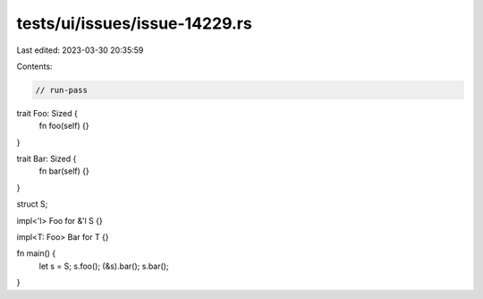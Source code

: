 tests/ui/issues/issue-14229.rs
==============================

Last edited: 2023-03-30 20:35:59

Contents:

.. code-block:: rs

    // run-pass
trait Foo: Sized {
    fn foo(self) {}
}

trait Bar: Sized {
    fn bar(self) {}
}

struct S;

impl<'l> Foo for &'l S {}

impl<T: Foo> Bar for T {}

fn main() {
    let s = S;
    s.foo();
    (&s).bar();
    s.bar();
}


